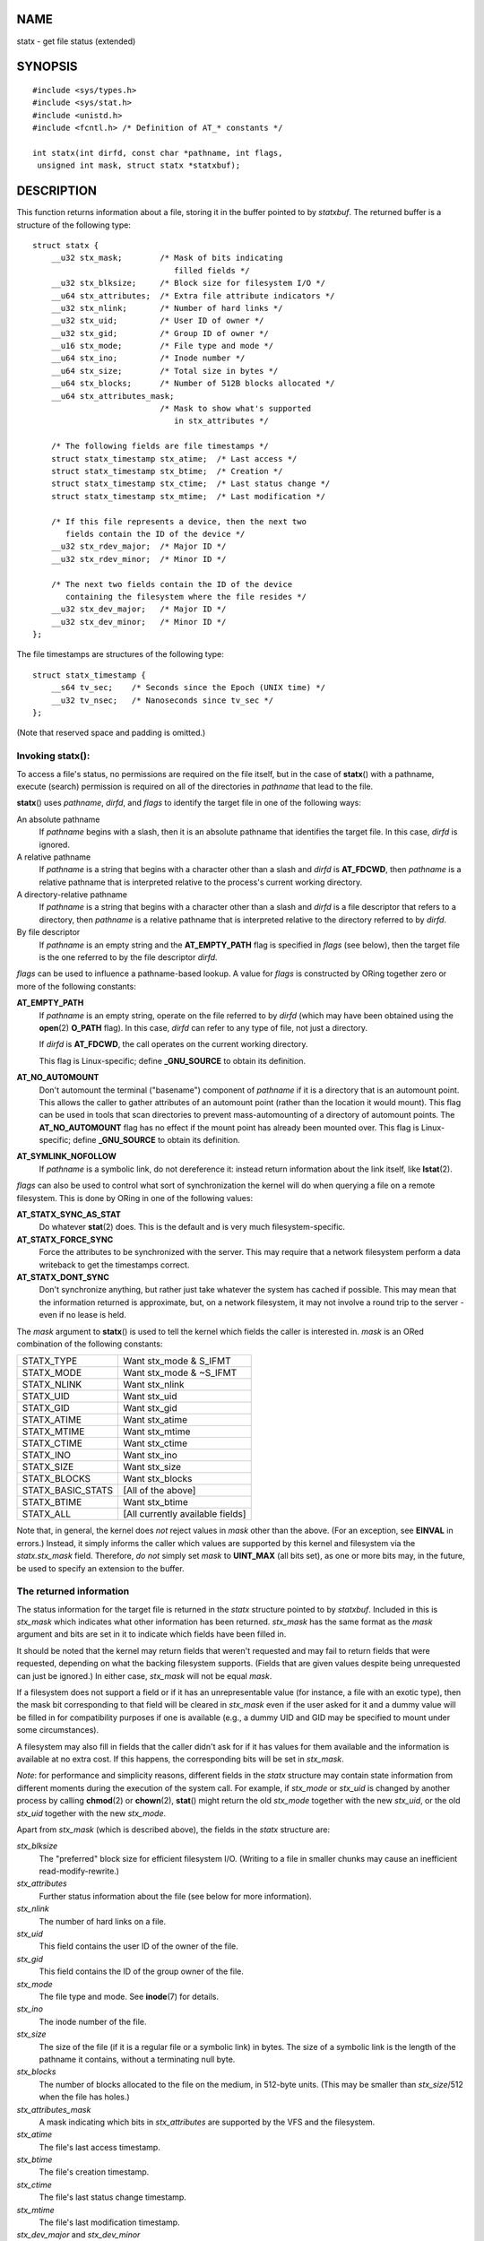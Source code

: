 NAME
====

statx - get file status (extended)

SYNOPSIS
========

::

   #include <sys/types.h>
   #include <sys/stat.h>
   #include <unistd.h>
   #include <fcntl.h> /* Definition of AT_* constants */

   int statx(int dirfd, const char *pathname, int flags,
    unsigned int mask, struct statx *statxbuf);

DESCRIPTION
===========

This function returns information about a file, storing it in the buffer
pointed to by *statxbuf*. The returned buffer is a structure of the
following type:

::

   struct statx {
       __u32 stx_mask;        /* Mask of bits indicating
                                 filled fields */
       __u32 stx_blksize;     /* Block size for filesystem I/O */
       __u64 stx_attributes;  /* Extra file attribute indicators */
       __u32 stx_nlink;       /* Number of hard links */
       __u32 stx_uid;         /* User ID of owner */
       __u32 stx_gid;         /* Group ID of owner */
       __u16 stx_mode;        /* File type and mode */
       __u64 stx_ino;         /* Inode number */
       __u64 stx_size;        /* Total size in bytes */
       __u64 stx_blocks;      /* Number of 512B blocks allocated */
       __u64 stx_attributes_mask;
                              /* Mask to show what's supported
                                 in stx_attributes */

       /* The following fields are file timestamps */
       struct statx_timestamp stx_atime;  /* Last access */
       struct statx_timestamp stx_btime;  /* Creation */
       struct statx_timestamp stx_ctime;  /* Last status change */
       struct statx_timestamp stx_mtime;  /* Last modification */

       /* If this file represents a device, then the next two
          fields contain the ID of the device */
       __u32 stx_rdev_major;  /* Major ID */
       __u32 stx_rdev_minor;  /* Minor ID */

       /* The next two fields contain the ID of the device
          containing the filesystem where the file resides */
       __u32 stx_dev_major;   /* Major ID */
       __u32 stx_dev_minor;   /* Minor ID */
   };

The file timestamps are structures of the following type:

::

   struct statx_timestamp {
       __s64 tv_sec;    /* Seconds since the Epoch (UNIX time) */
       __u32 tv_nsec;   /* Nanoseconds since tv_sec */
   };

(Note that reserved space and padding is omitted.)

Invoking **statx**\ ():
-----------------------

To access a file's status, no permissions are required on the file
itself, but in the case of **statx**\ () with a pathname, execute
(search) permission is required on all of the directories in *pathname*
that lead to the file.

**statx**\ () uses *pathname*, *dirfd*, and *flags* to identify the
target file in one of the following ways:

An absolute pathname
   If *pathname* begins with a slash, then it is an absolute pathname
   that identifies the target file. In this case, *dirfd* is ignored.

A relative pathname
   If *pathname* is a string that begins with a character other than a
   slash and *dirfd* is **AT_FDCWD**, then *pathname* is a relative
   pathname that is interpreted relative to the process's current
   working directory.

A directory-relative pathname
   If *pathname* is a string that begins with a character other than a
   slash and *dirfd* is a file descriptor that refers to a directory,
   then *pathname* is a relative pathname that is interpreted relative
   to the directory referred to by *dirfd*.

By file descriptor
   If *pathname* is an empty string and the **AT_EMPTY_PATH** flag is
   specified in *flags* (see below), then the target file is the one
   referred to by the file descriptor *dirfd*.

*flags* can be used to influence a pathname-based lookup. A value for
*flags* is constructed by ORing together zero or more of the following
constants:

**AT_EMPTY_PATH**
   If *pathname* is an empty string, operate on the file referred to by
   *dirfd* (which may have been obtained using the **open**\ (2)
   **O_PATH** flag). In this case, *dirfd* can refer to any type of
   file, not just a directory.

   If *dirfd* is **AT_FDCWD**, the call operates on the current working
   directory.

   This flag is Linux-specific; define **\_GNU_SOURCE** to obtain its
   definition.

**AT_NO_AUTOMOUNT**
   Don't automount the terminal ("basename") component of *pathname* if
   it is a directory that is an automount point. This allows the caller
   to gather attributes of an automount point (rather than the location
   it would mount). This flag can be used in tools that scan directories
   to prevent mass-automounting of a directory of automount points. The
   **AT_NO_AUTOMOUNT** flag has no effect if the mount point has already
   been mounted over. This flag is Linux-specific; define
   **\_GNU_SOURCE** to obtain its definition.

**AT_SYMLINK_NOFOLLOW**
   If *pathname* is a symbolic link, do not dereference it: instead
   return information about the link itself, like **lstat**\ (2).

*flags* can also be used to control what sort of synchronization the
kernel will do when querying a file on a remote filesystem. This is done
by ORing in one of the following values:

**AT_STATX_SYNC_AS_STAT**
   Do whatever **stat**\ (2) does. This is the default and is very much
   filesystem-specific.

**AT_STATX_FORCE_SYNC**
   Force the attributes to be synchronized with the server. This may
   require that a network filesystem perform a data writeback to get the
   timestamps correct.

**AT_STATX_DONT_SYNC**
   Don't synchronize anything, but rather just take whatever the system
   has cached if possible. This may mean that the information returned
   is approximate, but, on a network filesystem, it may not involve a
   round trip to the server - even if no lease is held.

The *mask* argument to **statx**\ () is used to tell the kernel which
fields the caller is interested in. *mask* is an ORed combination of the
following constants:

================= ================================
STATX_TYPE        Want stx_mode & S_IFMT
STATX_MODE        Want stx_mode & ~S_IFMT
STATX_NLINK       Want stx_nlink
STATX_UID         Want stx_uid
STATX_GID         Want stx_gid
STATX_ATIME       Want stx_atime
STATX_MTIME       Want stx_mtime
STATX_CTIME       Want stx_ctime
STATX_INO         Want stx_ino
STATX_SIZE        Want stx_size
STATX_BLOCKS      Want stx_blocks
STATX_BASIC_STATS [All of the above]
STATX_BTIME       Want stx_btime
STATX_ALL         [All currently available fields]
================= ================================

Note that, in general, the kernel does *not* reject values in *mask*
other than the above. (For an exception, see **EINVAL** in errors.)
Instead, it simply informs the caller which values are supported by this
kernel and filesystem via the *statx.stx_mask* field. Therefore, *do
not* simply set *mask* to **UINT_MAX** (all bits set), as one or more
bits may, in the future, be used to specify an extension to the buffer.

The returned information
------------------------

The status information for the target file is returned in the *statx*
structure pointed to by *statxbuf*. Included in this is *stx_mask* which
indicates what other information has been returned. *stx_mask* has the
same format as the *mask* argument and bits are set in it to indicate
which fields have been filled in.

It should be noted that the kernel may return fields that weren't
requested and may fail to return fields that were requested, depending
on what the backing filesystem supports. (Fields that are given values
despite being unrequested can just be ignored.) In either case,
*stx_mask* will not be equal *mask*.

If a filesystem does not support a field or if it has an unrepresentable
value (for instance, a file with an exotic type), then the mask bit
corresponding to that field will be cleared in *stx_mask* even if the
user asked for it and a dummy value will be filled in for compatibility
purposes if one is available (e.g., a dummy UID and GID may be specified
to mount under some circumstances).

A filesystem may also fill in fields that the caller didn't ask for if
it has values for them available and the information is available at no
extra cost. If this happens, the corresponding bits will be set in
*stx_mask*.

*Note*: for performance and simplicity reasons, different fields in the
*statx* structure may contain state information from different moments
during the execution of the system call. For example, if *stx_mode* or
*stx_uid* is changed by another process by calling **chmod**\ (2) or
**chown**\ (2), **stat**\ () might return the old *stx_mode* together
with the new *stx_uid*, or the old *stx_uid* together with the new
*stx_mode*.

Apart from *stx_mask* (which is described above), the fields in the
*statx* structure are:

*stx_blksize*
   The "preferred" block size for efficient filesystem I/O. (Writing to
   a file in smaller chunks may cause an inefficient
   read-modify-rewrite.)

*stx_attributes*
   Further status information about the file (see below for more
   information).

*stx_nlink*
   The number of hard links on a file.

*stx_uid*
   This field contains the user ID of the owner of the file.

*stx_gid*
   This field contains the ID of the group owner of the file.

*stx_mode*
   The file type and mode. See **inode**\ (7) for details.

*stx_ino*
   The inode number of the file.

*stx_size*
   The size of the file (if it is a regular file or a symbolic link) in
   bytes. The size of a symbolic link is the length of the pathname it
   contains, without a terminating null byte.

*stx_blocks*
   The number of blocks allocated to the file on the medium, in 512-byte
   units. (This may be smaller than *stx_size*/512 when the file has
   holes.)

*stx_attributes_mask*
   A mask indicating which bits in *stx_attributes* are supported by the
   VFS and the filesystem.

*stx_atime*
   The file's last access timestamp.

*stx_btime*
   The file's creation timestamp.

*stx_ctime*
   The file's last status change timestamp.

*stx_mtime*
   The file's last modification timestamp.

*stx_dev_major* and *stx_dev_minor*
   The device on which this file (inode) resides.

*stx_rdev_major* and *stx_rdev_minor*
   The device that this file (inode) represents if the file is of block
   or character device type.

For further information on the above fields, see **inode**\ (7).

File attributes
---------------

The *stx_attributes* field contains a set of ORed flags that indicate
additional attributes of the file. Note that any attribute that is not
indicated as supported by *stx_attributes_mask* has no usable value
here. The bits in *stx_attributes_mask* correspond bit-by-bit to
*stx_attributes*.

The flags are as follows:

**STATX_ATTR_COMPRESSED**
   The file is compressed by the filesystem and may take extra resources
   to access.

**STATX_ATTR_IMMUTABLE**
   The file cannot be modified: it cannot be deleted or renamed, no hard
   links can be created to this file and no data can be written to it.
   See **chattr**\ (1).

**STATX_ATTR_APPEND**
   The file can only be opened in append mode for writing. Random access
   writing is not permitted. See **chattr**\ (1).

**STATX_ATTR_NODUMP**
   File is not a candidate for backup when a backup program such as
   **dump**\ (8) is run. See **chattr**\ (1).

**STATX_ATTR_ENCRYPTED**
   A key is required for the file to be encrypted by the filesystem.

**STATX_ATTR_VERITY** (since Linux 5.5)
   The file has fs-verity enabled. It cannot be written to, and all
   reads from it will be verified against a cryptographic hash that
   covers the entire file (e.g., via a Merkle tree).

RETURN VALUE
============

On success, zero is returned. On error, -1 is returned, and *errno* is
set appropriately.

ERRORS
======

**EACCES**
   Search permission is denied for one of the directories in the path
   prefix of *pathname*. (See also **path_resolution**\ (7).)

**EBADF**
   *dirfd* is not a valid open file descriptor.

**EFAULT**
   *pathname* or *statxbuf* is NULL or points to a location outside the
   process's accessible address space.

**EINVAL**
   Invalid flag specified in *flags*.

**EINVAL**
   Reserved flag specified in *mask*. (Currently, there is one such
   flag, designated by the constant **STATX__RESERVED**, with the value
   0x80000000U.)

**ELOOP**
   Too many symbolic links encountered while traversing the pathname.

**ENAMETOOLONG**
   *pathname* is too long.

**ENOENT**
   A component of *pathname* does not exist, or *pathname* is an empty
   string and **AT_EMPTY_PATH** was not specified in *flags*.

**ENOMEM**
   Out of memory (i.e., kernel memory).

**ENOTDIR**
   A component of the path prefix of *pathname* is not a directory or
   *pathname* is relative and *dirfd* is a file descriptor referring to
   a file other than a directory.

VERSIONS
========

**statx**\ () was added to Linux in kernel 4.11; library support was
added in glibc 2.28.

CONFORMING TO
=============

**statx**\ () is Linux-specific.

SEE ALSO
========

**ls**\ (1), **stat**\ (1), **access**\ (2), **chmod**\ (2),
**chown**\ (2), **readlink**\ (2), **stat**\ (2), **utime**\ (2),
**capabilities**\ (7), **inode**\ (7), **symlink**\ (7)
